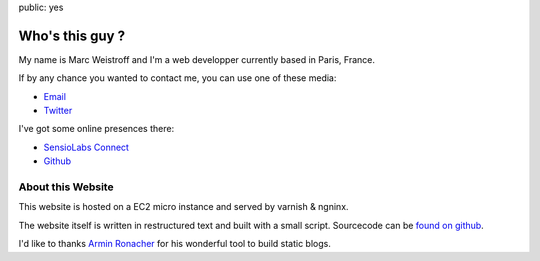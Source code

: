 public: yes

Who's this guy ?
================

My name is Marc Weistroff and I'm a web developper currently based in Paris, France.

If by any chance you wanted to contact me, you can use one of these media:

- `Email <marc.weistroff@gmail.com>`_
- `Twitter <https://twitter.com/futurecat>`_

I've got some online presences there:

- `SensioLabs Connect <https://connect.sensiolabs.com/profile/futurecat>`_
- `Github <https://github.com/marcw>`_

About this Website
------------------

This website is hosted on a EC2 micro instance and served by varnish & ngninx.

The website itself is written in restructured text and built with a small
script. Sourcecode can be `found on github
<http://github.com/marcw/blog>`_.

I'd like to thanks `Armin Ronacher <http://lucumr.pocoo.org/>`_ for his wonderful tool to build static blogs.
